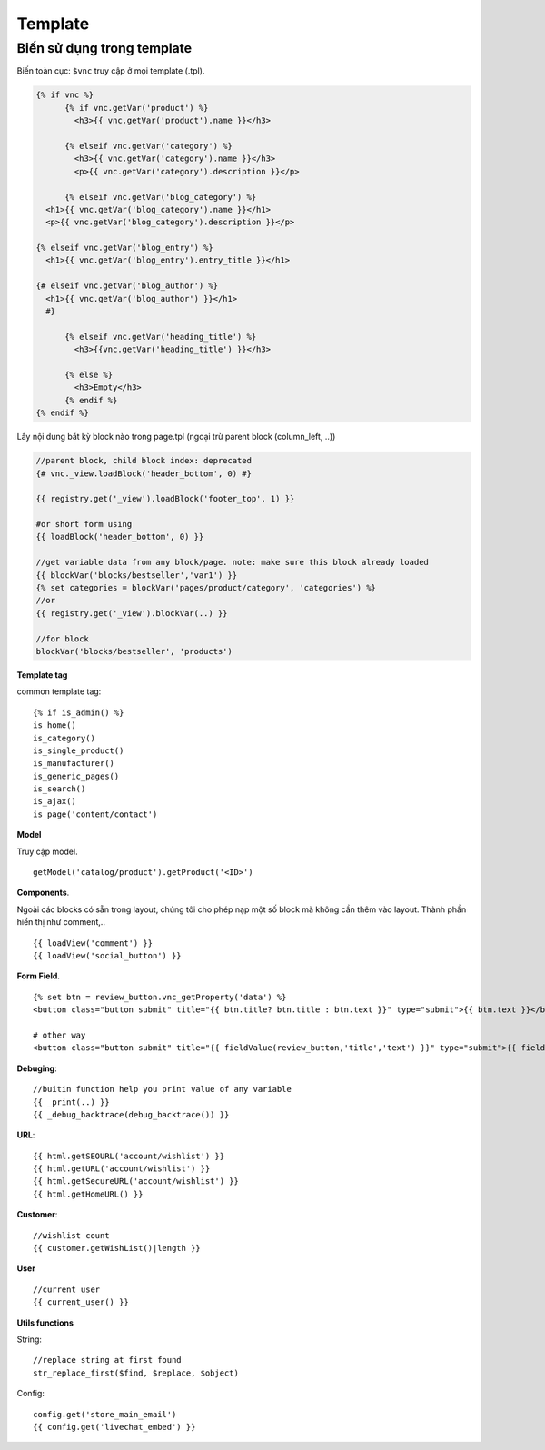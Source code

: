 ========
Template
========


Biến sử dụng trong template
===========================

Biến toàn cục: ``$vnc`` truy cập ở mọi template (.tpl).

.. code-block:: php

	{% if vnc %}
	      {% if vnc.getVar('product') %} 
	      	<h3>{{ vnc.getVar('product').name }}</h3>
	      
	      {% elseif vnc.getVar('category') %}
	        <h3>{{ vnc.getVar('category').name }}</h3>
	        <p>{{ vnc.getVar('category').description }}</p>
	      
	      {% elseif vnc.getVar('blog_category') %}
          <h1>{{ vnc.getVar('blog_category').name }}</h1>
          <p>{{ vnc.getVar('blog_category').description }}</p>
        
        {% elseif vnc.getVar('blog_entry') %}
          <h1>{{ vnc.getVar('blog_entry').entry_title }}</h1>

        {# elseif vnc.getVar('blog_author') %}  
          <h1>{{ vnc.getVar('blog_author') }}</h1>
          #}

	      {% elseif vnc.getVar('heading_title') %} 
	      	<h3>{{vnc.getVar('heading_title') }}</h3>
	      
	      {% else %}
	      	<h3>Empty</h3>
	      {% endif %}
	{% endif %}

Lấy nội dung bất kỳ block nào trong page.tpl (ngoại trừ parent block (column_left, ..))

.. code-block:: php

	//parent block, child block index: deprecated
	{# vnc._view.loadBlock('header_bottom', 0) #}

	{{ registry.get('_view').loadBlock('footer_top', 1) }}

	#or short form using
	{{ loadBlock('header_bottom', 0) }}

	//get variable data from any block/page. note: make sure this block already loaded
	{{ blockVar('blocks/bestseller','var1') }}
	{% set categories = blockVar('pages/product/category', 'categories') %}
	//or
	{{ registry.get('_view').blockVar(..) }}

	//for block
	blockVar('blocks/bestseller', 'products')

**Template tag**

common template tag:

::
	
	{% if is_admin() %}
	is_home()
	is_category()
	is_single_product()
	is_manufacturer()
	is_generic_pages()
	is_search()
	is_ajax()
	is_page('content/contact')

**Model**

Truy cập model.

::

	getModel('catalog/product').getProduct('<ID>')

**Components**.

Ngoài các blocks có sẵn trong layout, chúng tôi cho phép nạp một số block mà không cần thêm vào layout. Thành phần hiển thị như comment,..

::

	{{ loadView('comment') }}
	{{ loadView('social_button') }}

**Form Field**.

::

	{% set btn = review_button.vnc_getProperty('data') %}
	<button class="button submit" title="{{ btn.title? btn.title : btn.text }}" type="submit">{{ btn.text }}</button>

	# other way
	<button class="button submit" title="{{ fieldValue(review_button,'title','text') }}" type="submit">{{ fieldValue(review_button,'text') }}</button>

**Debuging**:

::

	//buitin function help you print value of any variable
	{{ _print(..) }}
	{{ _debug_backtrace(debug_backtrace()) }}

**URL**:

::

	{{ html.getSEOURL('account/wishlist') }}
	{{ html.getURL('account/wishlist') }}
	{{ html.getSecureURL('account/wishlist') }}
	{{ html.getHomeURL() }}

**Customer**:

::

	//wishlist count
	{{ customer.getWishList()|length }}


..	Xuất bản template
	=================

	Mỗi một site tạo ra sẽ sử dụng một template riêng (ie, ``mytheme``) bên cạnh template mặc định (``default``) của hệ thống.
	Template mới sử dụng trong App sẽ có ID phân biệt, để xuất bản theme lên store. 
	Lưu ý: Một site có thể cài đặt nhiều template nhưng chỉ kích hoạt sử dụng một template.

	ID này được sinh ra khi site được tạo hoàn tất. Để publish theme bạn cần kiểm tra xem ID của theme được tạo ra hay chưa, nếu chưa báo lỗi với admin.

	Publish template
	----------------

	Để publish theme, bạn cần kích hoạt lại template đang push lên store (không phải default theme hoặc nếu trường hợp site có cài nhiều template). TH xóa theme bạn cũng pải cần kích hoạt lại theme ở backend site, để thiết lập lại theme muốn publish lên store.

	*Chú ý*: Nếu không làm đúng quy trình sẽ phát sinh lỗi trong quá trình publish template.

	Unpublish template
	------------------

	Sau khi publish theme thành công hay một khi theme đã được xuất bản, bạn có thể gỡ bỏ ra khỏi store. Để thực hiện truy cập trang app, ở tab **Settings** mục **Publish Theme** nhấn vào **Delete from store** từ dropdown.

**User**

::

	//current user
	{{ current_user() }}

**Utils functions**

String:

::

	//replace string at first found
	str_replace_first($find, $replace, $object)

Config:

::

	config.get('store_main_email')
	{{ config.get('livechat_embed') }}